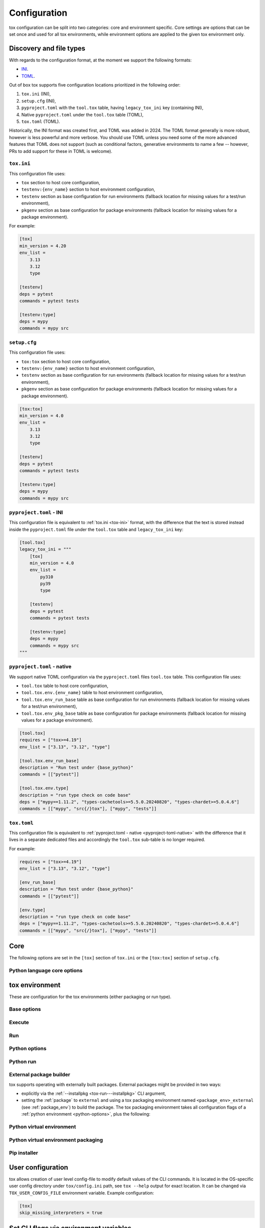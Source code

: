 .. _configuration:

Configuration
+++++++++++++

tox configuration can be split into two categories: core and environment specific. Core settings are options that can
be set once and used for all tox environments, while environment options are applied to the given tox environment only.

Discovery and file types
------------------------

With regards to the configuration format, at the moment we support the following formats:

- `INI <https://en.wikipedia.org/wiki/INI_file>`_.
- `TOML <https://toml.io/en/v1.0.0>`_.

Out of box tox supports five configuration locations prioritized in the following order:

1. ``tox.ini`` (INI),
2. ``setup.cfg`` (INI),
3. ``pyproject.toml`` with the ``tool.tox`` table, having ``legacy_tox_ini`` key (containing INI),
4. Native ``pyproject.toml`` under the ``tool.tox`` table (TOML),
5. ``tox.toml`` (TOML).

Historically, the INI format was created first, and TOML was added in 2024. The TOML format generally is more robust,
however is less powerful and more verbose. You should use TOML unless you need some of the more advanced features
that TOML does not support (such as conditional factors, generative environments to name a few -- however, PRs to
add support for these in TOML is welcome).

.. _tox-ini:

``tox.ini``
~~~~~~~~~~~

This configuration file uses:

- ``tox`` section to host core configuration,
- ``testenv:{env_name}`` section to host environment configuration,
- ``testenv`` section as base configuration for run environments (fallback location for missing values for a test/run
  environment),
- ``pkgenv`` section as base configuration for package environments (fallback location for missing values for a package
  environment).

For example:

.. code-block:: ini

    [tox]
    min_version = 4.20
    env_list =
        3.13
        3.12
        type

    [testenv]
    deps = pytest
    commands = pytest tests

    [testenv:type]
    deps = mypy
    commands = mypy src

``setup.cfg``
~~~~~~~~~~~~~
This configuration file uses:

- ``tox:tox`` section to host core configuration,
- ``testenv:{env_name}`` section to host environment configuration,
- ``testenv`` section as base configuration for run environments (fallback location for missing values for a test/run
  environment),
- ``pkgenv`` section as base configuration for package environments (fallback location for missing values for a package
  environment).

.. code-block:: ini

    [tox:tox]
    min_version = 4.0
    env_list =
        3.13
        3.12
        type

    [testenv]
    deps = pytest
    commands = pytest tests

    [testenv:type]
    deps = mypy
    commands = mypy src

``pyproject.toml`` - INI
~~~~~~~~~~~~~~~~~~~~~~~~
This configuration file is equivalent to :ref:`tox.ini <tox-ini>` format, with the difference that the text is stored
instead inside the ``pyproject.toml`` file under the ``tool.tox`` table and ``legacy_tox_ini`` key:

.. code-block:: toml

    [tool.tox]
    legacy_tox_ini = """
        [tox]
        min_version = 4.0
        env_list =
            py310
            py39
            type

        [testenv]
        deps = pytest
        commands = pytest tests

        [testenv:type]
        deps = mypy
        commands = mypy src
    """


.. _pyproject-toml-native:

``pyproject.toml`` - native
~~~~~~~~~~~~~~~~~~~~~~~~~~~

We support native TOML configuration via the ``pyproject.toml`` files ``tool.tox`` table. This configuration file uses:

- ``tool.tox`` table to host core configuration,
- ``tool.tox.env.{env_name}`` table to host environment configuration,
- ``tool.tox.env_run_base`` table as base configuration for run environments (fallback location for missing values for
  a test/run environment),
- ``tool.tox.env_pkg_base`` table as base configuration for package environments (fallback location for missing values
  for a package environment).

.. code-block:: toml

    [tool.tox]
    requires = ["tox>=4.19"]
    env_list = ["3.13", "3.12", "type"]

    [tool.tox.env_run_base]
    description = "Run test under {base_python}"
    commands = [["pytest"]]

    [tool.tox.env.type]
    description = "run type check on code base"
    deps = ["mypy==1.11.2", "types-cachetools>=5.5.0.20240820", "types-chardet>=5.0.4.6"]
    commands = [["mypy", "src{/}tox"], ["mypy", "tests"]]

``tox.toml``
~~~~~~~~~~~~

This configuration file is equivalent to :ref:`pyproject.toml - native <pyproject-toml-native>` with the difference
that it lives in a separate dedicated files and accordingly the ``tool.tox`` sub-table is no longer required.

For example:

.. code-block:: toml

    requires = ["tox>=4.19"]
    env_list = ["3.13", "3.12", "type"]

    [env_run_base]
    description = "Run test under {base_python}"
    commands = [["pytest"]]

    [env.type]
    description = "run type check on code base"
    deps = ["mypy==1.11.2", "types-cachetools>=5.5.0.20240820", "types-chardet>=5.0.4.6"]
    commands = [["mypy", "src{/}tox"], ["mypy", "tests"]]

.. _conf-core:

Core
----

The following options are set in the ``[tox]`` section of ``tox.ini`` or the ``[tox:tox]`` section of ``setup.cfg``.

.. conf::
   :keys: requires
   :default: <empty list>
   :version_added: 3.2.0

   Specify a list of :pep:`508` compliant dependencies that must be satisfied in the Python environment hosting tox when
   running the tox command. If any of these dependencies are not satisfied will automatically create a provisioned tox
   environment that does not have this issue, and run the tox command within that environment. See
   :ref:`provision_tox_env` for more details.

    .. tab:: TOML

       .. code-block:: toml

          [tool.tox]
          requires = [
            "tox>=4",
            "virtualenv>20.2",
          ]

    .. tab:: INI

       .. code-block:: ini

        [tox]
        requires =
            tox>=4
            virtualenv>20.2
.. conf::
   :keys: min_version, minversion
   :default: <current version of tox>

   A string to define the minimal tox version required to run. If the host's tox version is less than this, it will
   automatically create a provisioned tox environment that satisfies this requirement. See :ref:`provision_tox_env`
   for more details.

.. conf::
   :keys: provision_tox_env
   :default: .tox
   :version_added: 3.8.0

   Name of the tox environment used to provision a valid tox run environment.

   .. versionchanged:: 3.23.0

      When tox is invoked with the ``--no-provision`` flag, the provision won't be attempted,  tox will fail instead.

.. conf::
   :keys: env_list, envlist
   :default: <empty list>

   A list of environments to run by default (when the user does not specify anything during the invocation).

   .. versionchanged:: 3.4.0

      Which tox environments are run during the tox invocation can be further filtered via the operating system
      environment variable ``TOX_SKIP_ENV`` regular expression (e.g. ``py27.*`` means **don't** evaluate environments
      that start with the key ``py27``). Skipped environments will be logged at level two verbosity level.

.. conf::
   :keys: skip_missing_interpreters
   :default: config
   :version_added: 1.7.2

   Setting this to ``true`` will force ``tox`` to return success even if some of the specified environments were
   missing. This is useful for some CI systems or when running on a developer box, where you might only have a subset
   of all your supported interpreters installed but don't want to mark the build as failed because of it. As expected,
   the command line switch always overrides this setting if passed on the invocation. Setting it to ``config`` means
   that the value is read from the config file.

.. conf::
   :keys: tox_root, toxinidir

   The root directory for the tox project (where the configuration file is found).

.. conf::
   :keys: work_dir, toxworkdir
   :default: {tox_root}/.tox

   Directory for tox to generate its environments into, will be created if it does not exist.

.. conf::
   :keys: temp_dir
   :default: {work_dir}/.tmp

   Directory where to put tox temporary files. For example: we create a hard link (if possible, otherwise new copy) in
   this directory for the project package. This ensures tox works correctly when having parallel runs (as each session
   will have its own copy of the project package - e.g. the source distribution).

.. conf::
   :keys: no_package, skipsdist
   :default: false

   Flag indicating to perform the packaging operation or not. Set it to ``true`` when using tox for an application,
   instead of a library.

.. conf::
   :keys: package_env, isolated_build_env
   :default: .pkg
   :version_added: 3.3.0

    Default name of the virtual environment used to create a source distribution from the source tree.

.. conf::
   :keys: package_root, setupdir
   :default: {tox_root}

    Indicates where the packaging root file exists (historically setup.py file or pyproject.toml now).

.. conf::
   :keys: labels
   :default: <empty dictionary>

   A mapping of label names to environments it applies too. For example:

    .. tab:: TOML

       .. code-block:: toml

          [tool.tox]
          labels = { test = ["3.13", "3.12"], static = ["ruff", "mypy"] }

    .. tab:: INI

       .. code-block:: ini

          [tox]
          labels =
               test = 3.13, 3.12
               static = ruff, mypy

.. conf::
   :keys: on_platform
   :constant:

   A constant holding the platform of the tox runtime environment.

Python language core options
~~~~~~~~~~~~~~~~~~~~~~~~~~~~

.. conf::
   :keys: ignore_base_python_conflict, ignore_basepython_conflict
   :default: True

    .. versionadded:: 3.1.0

    tox allows setting the Python version for an environment via the :ref:`base_python` setting. If that's not set tox
    can set a default value from the environment name (e.g. ``py310`` implies Python 3.10). Matching up the Python
    version with the environment name has became expected at this point, leading to surprises when some configs don't
    do so. To help with sanity of users, an error will be raised whenever the environment name version does not match
    up with this expectation.

    Furthermore, we allow hard enforcing this rule by setting this flag to ``true``. In such cases we ignore the
    :ref:`base_python` and instead always use the base Python implied from the Python name. This allows you to configure
    :ref:`base_python` in the :ref:`base` section without affecting environments that have implied base Python versions.

.. _conf-testenv:

tox environment
---------------

These are configuration for the tox environments (either packaging or run type).

Base options
~~~~~~~~~~~~

.. conf::
   :keys: envname, env_name
   :constant:

   The name of the tox environment.

.. conf::
   :keys: env_dir, envdir
   :default: {work_dir}/{env_name}
   :version_added: 1.5

   Directory assigned to the tox environment. If not absolute it would be treated as relative to :ref:`tox_root`.

.. conf::
   :keys: env_tmp_dir, envtmpdir
   :default: {work_dir}/{env_name}/tmp

   A folder that is always reset at the start of the run.

.. conf::
   :keys: env_log_dir, envlogdir
   :default: {work_dir}/{env_name}/log

   A folder containing log files about tox runs. It's always reset at the start of the run. Currently contains every
   process invocation in the format of ``<index>-<run name>.log``, and details the execution request (command,
   environment variables, current working directory, etc.) and its outcome (exit code and standard output/error
   content).

.. conf::
   :keys: platform

   Run on platforms that match this regular expression (empty means any platform). If a non-empty expression is defined
   and does not match against the ``sys.platform`` string the entire test environment will be skipped and none of the
   commands will be executed. Running ``tox -e <platform_name>`` will run commands for a particular platform and skip
   the rest.

.. conf::
   :keys: pass_env, passenv
   :default: <empty list>

   Environment variables to pass on to the tox environment. The values are evaluated as UNIX shell-style wildcards, see
   `fnmatch <https://docs.python.org/3/library/fnmatch.html>`_  If a specified environment variable doesn't exist in the
   tox invocation environment it is ignored. The list of environment variable names is not case sensitive, for example:
   passing ``A`` or ``a`` will pass through both ``A`` and ``a``.

   Some variables are always passed through to ensure the basic functionality of standard library functions or tooling like
   pip. This is also not case sensitive on all platforms except Windows.

    .. list-table:: Environment Variables per Operating System
        :widths: 25 25 25 25
        :header-rows: 1

        *   - Environment Variable
            - Linux
            - MacOS
            - Windows
        *   - https_proxy
            - ✅
            - ✅
            - ✅
        *   - http_proxy
            - ✅
            - ✅
            - ✅
        *   - no_proxy
            - ✅
            - ✅
            - ✅
        *   - LANG
            - ✅
            - ✅
            - ✅
        *   - LANGUAGE
            - ✅
            - ✅
            - ✅
        *   - CURL_CA_BUNDLE
            - ✅
            - ✅
            - ✅
        *   - SSL_CERT_FILE
            - ✅
            - ✅
            - ✅
        *   - CC
            - ✅
            - ✅
            - ✅
        *   - CFLAGS
            - ✅
            - ✅
            - ✅
        *   - CCSHARED
            - ✅
            - ✅
            - ✅
        *   - CXX
            - ✅
            - ✅
            - ✅
        *   - CPPFLAGS
            - ✅
            - ✅
            - ✅
        *   - LD_LIBRARY_PATH
            - ✅
            - ✅
            - ✅
        *   - LDFLAGS
            - ✅
            - ✅
            - ✅
        *   - HOME
            - ✅
            - ✅
            - ✅
        *   - FORCE_COLOR
            - ✅
            - ✅
            - ✅
        *   - NO_COLOR
            - ✅
            - ✅
            - ✅
        *   - TMPDIR
            - ✅
            - ✅
            - ❌
        *   - TEMP
            - ❌
            - ❌
            - ✅
        *   - TMP
            - ❌
            - ❌
            - ✅
        *   - USERPROFILE
            - ❌
            - ❌
            - ✅
        *   - PATHEXT
            - ❌
            - ❌
            - ✅
        *   - MSYSTEM
            - ❌
            - ❌
            - ✅
        *   - WINDIR
            - ❌
            - ❌
            - ✅
        *   - APPDATA
            - ❌
            - ❌
            - ✅
        *   - PROGRAMDATA
            - ❌
            - ❌
            - ✅
        *   - PROGRAMFILES(x86)
            - ❌
            - ❌
            - ✅
        *   - SYSTEMDRIVE
            - ❌
            - ❌
            - ✅
        *   - SYSTEMROOT
            - ❌
            - ❌
            - ✅
        *   - COMSPEC
            - ❌
            - ❌
            - ✅
        *   - PROCESSOR_ARCHITECTURE
            - ❌
            - ❌
            - ✅
        *   - NUMBER_OF_PROCESSORS
            - ❌
            - ❌
            - ✅
        *   - PIP_*
            - ✅
            - ✅
            - ✅
        *   - VIRTUALENV_*
            - ✅
            - ✅
            - ✅
        *   - NETRC
            - ✅
            - ✅
            - ✅
        *   - NIX_LD*
            - ✅
            - ✅
            - ❌
        *   - NIX_LD_LIBRARY_PATH
            - ✅
            - ✅
            - ❌
        *   - PYTHON_GIL
            - ✅
            - ✅
            - ✅

   More environment variable-related information can be found in :ref:`environment variable substitutions`.

.. conf::
   :keys: set_env, setenv

   A dictionary of environment variables to set when running commands in the tox environment.

   In addition, there is an option to include an existing environment file. See the different syntax for TOML and INI below.

    .. tab:: TOML

       .. code-block:: toml

          [tool.tox.env_run_base]
          set_env = { file = "conf{/}local.env", TEST_TIMEOUT = 30 }

    .. tab:: INI

       .. code-block:: ini

          [testenv]
          set_env = file|conf{/}local.env
               TEST_TIMEOUT = 30


    The env file path may include previously defined tox variables:


    .. tab:: TOML

       .. code-block:: toml

          [tool.tox.env_run_base]
          set_env = { file = "{env:variable}" }

    .. tab:: INI

       .. code-block:: ini

          [testenv]
          set_env = file|{env:variable}


    .. note::

       Environment files are processed using the following rules:

       - blank lines are ignored,
       - lines starting with the ``#`` character are ignored,
       - each line is in KEY=VALUE format; both the key and the value are stripped,
       - there is no special handling of quotation marks, they are part of the key or value.

   More environment variable-related information
   can be found in :ref:`environment variable substitutions`.

.. conf::
   :keys: parallel_show_output
   :default: False
   :version_added: 3.7

   If set to ``True`` the content of the output will always be shown  when running in parallel mode.

.. conf::
   :keys: recreate
   :default: False

   Always recreate virtual environment if this option is true, otherwise leave it up to tox.

.. conf::
   :keys: allowlist_externals
   :default: <empty list>

   Each line specifies a command name (in glob-style pattern format) which can be used in the commands section even if
   it's located outside of the tox environment. For example: if you use the unix *rm* command for running tests you can
   list ``allowlist_externals=rm`` or ``allowlist_externals=/usr/bin/rm``. If you want to allow all external
   commands you can use ``allowlist_externals=*`` which will match all commands (not recommended).

.. conf::
   :keys: labels
   :default: <empty list>
   :ref_suffix: env

   A list of labels to apply for this environment. For example:

    .. tab:: TOML

       .. code-block:: toml

          [tool.tox.env_run_base]
          labels = ["test", "core"]
          [tool.tox.env.flake8]
          labels = ["mypy"]

    .. tab:: INI

       .. code-block:: ini

          [testenv]
          labels = test, core
          [testenv:flake8]
          labels = mypy

Execute
~~~~~~~

.. conf::
   :keys: suicide_timeout
   :default: 0.0
   :version_added: 3.15.2

    When an interrupt is sent via Ctrl+C or the tox process is killed with a SIGTERM, a SIGINT is sent to all foreground
    processes. The :ref:`suicide_timeout` gives the running process time to cleanup and exit before receiving (in some
    cases, a duplicate) SIGINT from tox.

.. conf::
   :keys: interrupt_timeout
   :default: 0.3
   :version_added: 3.15

    When tox is interrupted, it propagates the signal to the child process after :ref:`suicide_timeout` seconds. If the
    process still hasn't exited after :ref:`interrupt_timeout` seconds, its sends a SIGTERM.

.. conf::
   :keys: terminate_timeout
   :default: 0.2
   :version_added: 3.15

    When tox is interrupted, after waiting :ref:`interrupt_timeout` seconds, it propagates the signal to the child
    process, waits :ref:`interrupt_timeout` seconds, sends it a SIGTERM, waits :ref:`terminate_timeout` seconds, and
    sends it a SIGKILL if it hasn't exited.

Run
~~~

.. conf::
   :keys: base
   :default: testenv
   :version_added: 4.0.0

   Inherit missing keys from these sections.

.. conf::
   :keys: runner
   :default:
   :version_added: 4.0.0

   The tox execute used to evaluate this environment. Defaults to Python virtual environments, however may be
   overwritten by plugins.

.. conf::
   :keys: description
   :default: <empty string>

   A short description of the environment, this will be used to explain the environment to the user upon listing
   environments.

.. conf::
   :keys: depends
   :default: <empty list>

   tox environments that this environment depends on (must be run after those).

   .. warning::

      ``depends`` does not pull in dependencies into the run target, for example if you select ``py310,py39,coverage``
      via the ``-e`` tox will only run those three (even if ``coverage`` may specify as ``depends`` other targets too -
      such as ``py310, py39, py38``). This is solely meant to specify dependencies and order in between a target run
      set.

.. conf::
   :keys: commands_pre
   :default: <empty list>
   :version_added: 3.4

   Commands to run before running the :ref:`commands`. All evaluation and configuration logic applies from
   :ref:`commands`.

.. conf::
   :keys: commands
   :default: <empty list>

   The commands to be called for testing. Only execute if :ref:`commands_pre` succeed. Each line is interpreted as one
   command; however a command can be split over multiple lines by ending the line with the ``\`` character.

   Commands will execute one by one in sequential fashion until one of them fails (their exit code is non-zero) or all
   of them succeed. The exit code of a command may be ignored (meaning they are always considered successful) by
   prefixing the command with a dash (``-``) - this is similar to how ``make`` recipe lines work. The outcome of the
   environment is considered successful only if all commands (these + setup + teardown) succeeded (exit code ignored
   via the ``-`` or success exit code value of zero).

   .. note::

      The virtual environment binary path (see :ref:`env_bin_dir`) is prepended to the ``PATH`` environment variable,
      meaning commands will first try to resolve to an executable from within the virtual environment, and only after
      that outside of it. Therefore ``python`` translates as the virtual environments ``python`` (having the same
      runtime version as the :ref:`base_python`), and ``pip`` translates as the virtual environments ``pip``.

   .. note::

       ``shlex`` POSIX-mode quoting rules are used to split the command line into arguments on all
       supported platforms as of tox 4.4.0.

       The backslash ``\`` character can be used to escape quotes, whitespace, itself, and
       other characters (except on Windows, where a backslash in a path will not be interpreted as an escape).
       Unescaped single quote will disable the backslash escape until closed by another unescaped single quote.
       For more details, please see :doc:`shlex parsing rules <python:library/shlex>`.

   .. note::

     Inline scripts can be used, however note these are discovered from the project root directory, and is not
     influenced by :ref:`change_dir` (this only affects the runtime current working directory). To make this behavior
     explicit we recommend that you make inline scripts absolute paths by prepending ``{tox_root}``, instead of
     ``path/to/my_script`` prefer ``{tox_root}{/}path{/}to{/}my_script``. If your inline script is platform dependent
     refer to :ref:`platform-specification` on how to select different script per platform.

.. conf::
   :keys: commands_post
   :default: <empty list>

   Commands to run after running the :ref:`commands`. Execute regardless of the outcome of both :ref:`commands` and
   :ref:`commands_pre`. All evaluation and configuration logic applies from :ref:`commands`.

.. conf::
   :keys: change_dir, changedir
   :default: {tox_root}

   Change to this working directory when executing the test command. If the directory does not exist yet, it will be
   created (required for Windows to be able to execute any command).

.. conf::
   :keys: args_are_paths
   :default: False

   Treat positional arguments passed to tox as file system paths and - if they exist on the filesystem and are in
   relative format - rewrite them according to the current and :ref:`change_dir` working directory. This handles
   automatically transforming relative paths specified on the CLI to relative paths respective of the commands executing
   directory.

.. conf::
   :keys: ignore_errors
   :default: False

   When executing the commands keep going even if a sub-command exits with non-zero exit code. The overall status will
   be "commands failed", i.e. tox will exit non-zero in case any command failed. It may be helpful to note that this
   setting is analogous to the ``-k`` or ``--keep-going`` option of GNU Make.

.. conf::
   :keys: ignore_outcome
   :default: False

   If set to true a failing result of this test environment will not make tox fail (instead just warn).

.. conf::
   :keys: skip_install
   :default: False
   :version_added: 1.9

   Skip installation of the package.  This can be used when you need the virtualenv management but do not want to
   install the current package into that environment.

.. conf::
   :keys: package_env
   :default: {package_env}
   :version_added: 4.0.0
   :ref_suffix: env

   Name of the virtual environment used to create a source distribution from the source tree for this environment.

.. conf::
   :keys: package_tox_env_type
   :version_added: 4.0.0
   :default: virtualenv-pep-517

   tox package type used to package.

.. _python-options:

Python options
~~~~~~~~~~~~~~
.. conf::
   :keys: base_python, basepython
   :default: <{env_name} python factor> or <python version of tox>

   Name or path to a Python interpreter which will be used for creating the virtual environment, first one found wins.
   This determines in practice the Python for what we'll create a virtual isolated environment. Use this to specify the
   Python version for a tox environment. If not specified, the virtual environments factors (e.g. name part) will be
   used to automatically set one. For example, ``py310`` means ``python3.10``, ``py3`` means ``python3`` and ``py``
   means ``python``. If the name does not match this pattern the same Python version tox is installed into will be used.
   A base interpreter ending with ``t`` means that only free threaded Python implementations are accepted.

    .. versionchanged:: 3.1

        After resolving this value if the interpreter reports back a different version number than implied from the name
        a warning will be printed by default. However, if :ref:`ignore_basepython_conflict` is set, the value is
        ignored and we force the :ref:`base_python` implied from the factor name.

    .. note::

      Leaving this unset will cause an error if the package under test has a different Python requires than tox itself
      and tox is installed into a Python that's not supported by the package. For example, if your package requires
      Python 3.10 or later, and you install tox in Python 3.9, when you run a tox environment that has left this
      unspecified tox will use Python 3.9 to build and install your package which will fail given it requires 3.10.

.. conf::
   :keys: env_site_packages_dir, envsitepackagesdir
   :constant:

   The Python environments site package - where packages are installed (the purelib folder path).

.. conf::
   :keys: env_bin_dir, envbindir
   :constant:

   The binary folder where console/gui scripts are generated during installation.

.. conf::
   :keys: env_python, envpython
   :constant:

   The Python executable from within the tox environment.

.. conf::
   :keys: py_dot_ver
   :constant:
   :version_added: 4.0.10

   Major.Minor version of the Python interpreter in the tox environment (e.g., ``3.13``).

.. conf::
   :keys: py_impl
   :constant:
   :version_added: 4.0.10

   Name of the Python implementation in the tox environment in lowercase (e.g., ``cpython``, ``pypy``).

.. conf::
   :keys: py_free_threaded
   :constant:
   :version_added: 4.26

   ``True`` if the Python interpreter in the tox environment is an experimental free-threaded CPython build,
   else ``False``.


Python run
~~~~~~~~~~
.. conf::
   :keys: dependency_groups
   :default: <empty list>
   :version_added: 4.22

   A list of names of dependency groups (as defined by :pep:`735`) to install into this Python environment. The
   installation will happen before installing the package or any of its dependencies.

   For example:

    .. tab:: TOML

       .. code-block:: toml

          [dependency-groups]
          test = [
             "pytest>=8",
          ]

          [tool.tox.env_run_base]
          dependency_groups = [
            "test",
          ]

    .. tab:: INI

       .. code-block:: ini

        [testenv]
        dependency_groups =
            test

       .. code-block:: toml

          [dependency-groups]
          test = [
             "pytest>=8",
          ]

.. conf::
   :keys: deps
   :default: <empty list>

   Name of the Python dependencies. Installed into the environment prior to project after environment creation, but
   before package installation. All installer commands are executed using the :ref:`tox_root` as the current working
   directory. Each value must be one of:

   - a Python dependency as specified by :pep:`440`,
   - a `requirement file <https://pip.pypa.io/en/stable/user_guide/#requirements-files>`_ when the value starts with
     ``-r`` (followed by a file path),
   - a `constraint file <https://pip.pypa.io/en/stable/user_guide/#constraints-files>`_ when the value starts with
     ``-c`` (followed by a file path).

   If you are only defining :pep:`508` requirements (aka no pip requirement files), you should use
   :ref:`dependency_groups` instead.

   For example:
    .. tab:: TOML

       .. code-block:: toml

          [tool.tox.env_run_base]
          deps = [
            "pytest>=8",
            "-r requirements.txt",
            "-c constraints.txt",
          ]

    .. tab:: INI

       .. code-block:: ini

        [testenv]
        deps =
            pytest>=7,<8
            -r requirements.txt
            -c constraints.txt

.. conf::
   :keys: use_develop, usedevelop
   :default: false
   :version_added: 1.6

   Install the current package in development mode using :pep:`660`. This means that the package will
   be installed in-place and editable.

   .. note::

      ``package = editable`` is the preferred way to enable development/editable mode. See the details in :ref:`package`.

   .. note::

      PEP-660 introduced a standardized way of installing a package in development mode, providing the same effect as if
      ``pip install -e`` was used.

.. conf::
   :keys: package
   :version_added: 4.0

   When option can be one of ``wheel``, ``sdist``, ``editable``, ``editable-legacy``, ``skip``, or ``external``. If
   :ref:`use_develop` is set this becomes a constant of ``editable``. If :ref:`skip_install` is set this becomes a
   constant of ``skip``.


.. conf::
   :keys: wheel_build_env
   :version_added: 4.0
   :default: <package_env>-<python-flavor-lowercase><python-version-no-dot>

   If :ref:`package` is set to ``wheel`` this will be the tox Python environment in which the wheel will be
   built. The value is generated to be unique per Python flavor and version, and prefixed with :ref:`package_env` value.
   This is to ensure the target interpreter and the generated wheel will be compatible. If you have a wheel that can be
   reused across multiple Python versions set this value to the same across them (to avoid building a new wheel for
   each one of them).

.. conf::
   :keys: extras
   :version_added: 2.4
   :default: <empty list>

   A list of "extras" from the package to be installed. For example, ``extras = testing`` is equivalent to ``[testing]``
   in a ``pip install`` command.

.. _external-package-builder:

External package builder
~~~~~~~~~~~~~~~~~~~~~~~~

tox supports operating with externally built packages. External packages might be provided in two ways:

- explicitly via the :ref:`--installpkg <tox-run---installpkg>` CLI argument,
- setting the :ref:`package` to ``external`` and using a tox packaging environment named ``<package_env>_external``
  (see :ref:`package_env`) to build the package. The tox packaging environment takes all configuration flags of a
  :ref:`python environment <python-options>`, plus the following:

.. conf::
   :keys: deps
   :default: <empty list>
   :ref_suffix: external

   Name of the Python dependencies as specified by :pep:`440`. Installed into the environment prior running the build
   commands. All installer commands are executed using the :ref:`tox_root` as the current working directory.

.. conf::
   :keys: commands
   :default: <empty list>
   :ref_suffix: external

   Commands to run that will build the package. If any command fails the packaging operation is considered failed and
   will fail all environments using that package.

.. conf::
   :keys: ignore_errors
   :default: False
   :ref_suffix: external

   When executing the commands keep going even if a sub-command exits with non-zero exit code. The overall status will
   be "commands failed", i.e. tox will exit non-zero in case any command failed. It may be helpful to note that this
   setting is analogous to the ``-k`` or ``--keep-going`` option of GNU Make.

.. conf::
   :keys: change_dir, changedir
   :default: {tox_root}
   :ref_suffix: external

   Change to this working directory when executing the package build command. If the directory does not exist yet, it
   will be created (required for Windows to be able to execute any command).

.. conf::
   :keys: package_glob
   :default: {envtmpdir}{/}dist{/}*

   A glob that should match the wheel/sdist file to install. If no file or multiple files is matched the packaging
   operation is considered failed and will raise an error.


Python virtual environment
~~~~~~~~~~~~~~~~~~~~~~~~~~
.. conf::
   :keys: system_site_packages, sitepackages
   :default: False

   Create virtual environments that also have access to globally installed packages. Note the default value may be
   overwritten by the ``VIRTUALENV_SYSTEM_SITE_PACKAGES`` environment variable.

   .. warning::

     In cases where a command line tool is also installed globally you have to make sure that you use the tool installed
     in the virtualenv by using ``python -m <command line tool>`` (if supported by the tool) or
     ``{env_bin_dir}/<command line tool>``. If you forget to do that you will get an error.

.. conf::
   :keys: always_copy, alwayscopy
   :default: False

   Force virtualenv to always copy rather than symlink. Note the default value may be overwritten by the
   ``VIRTUALENV_COPIES`` or ``VIRTUALENV_ALWAYS_COPY`` (in that order) environment variables.  This is useful for
   situations where hardlinks don't work (e.g. running in VMS with Windows guests).

.. conf::
   :keys: download
   :version_added: 3.10
   :default: False

   True if you want virtualenv to upgrade pip/wheel/setuptools to the latest version. Note the default value may be
   overwritten by the ``VIRTUALENV_DOWNLOAD`` environment variable. If (and only if) you want to choose a specific
   version (not necessarily the latest) then you can add ``VIRTUALENV_PIP=20.3.3`` (and similar) to your :ref:`set_env`.


Python virtual environment packaging
~~~~~~~~~~~~~~~~~~~~~~~~~~~~~~~~~~~~
.. conf::
   :keys: meta_dir
   :version_added: 4.0.0
   :default: {env_dir}/.meta

   Directory where to put the project metadata files.

.. conf::
   :keys: pkg_dir
   :version_added: 4.0.0
   :default: {env_dir}/.dist

   Directory where to put project packages.

.. conf::
   :keys: config_settings_get_requires_for_build_sdist
   :version_added: 4.11

   Config settings (``dict[str, str]``) passed to the ``get_requires_for_build_sdist`` backend API endpoint.

.. conf::
   :keys: config_settings_build_sdist
   :version_added: 4.11

   Config settings (``dict[str, str]``) passed to the ``build_sdist`` backend API endpoint.

.. conf::
   :keys: config_settings_get_requires_for_build_wheel
   :version_added: 4.11

   Config settings (``dict[str, str]``) passed to the ``get_requires_for_build_wheel`` backend API endpoint.

.. conf::
   :keys: config_settings_prepare_metadata_for_build_wheel
   :version_added: 4.11

   Config settings (``dict[str, str]``) passed to the ``prepare_metadata_for_build_wheel`` backend API endpoint.

.. conf::
   :keys: config_settings_build_wheel
   :version_added: 4.11

   Config settings (``dict[str, str]``) passed to the ``build_wheel`` backend API endpoint.

.. conf::
   :keys: config_settings_get_requires_for_build_editable
   :version_added: 4.11

   Config settings (``dict[str, str]``) passed to the ``get_requires_for_build_editable`` backend API endpoint.

.. conf::
   :keys: config_settings_prepare_metadata_for_build_editable
   :version_added: 4.11

   Config settings (``dict[str, str]``) passed to the ``prepare_metadata_for_build_editable`` backend API endpoint.

.. conf::
   :keys: config_settings_build_editable
   :version_added: 4.11

   Config settings (``dict[str, str]``) passed to the ``build_editable`` backend API endpoint.

.. conf::
   :keys: fresh_subprocess
   :version_added: 4.14.0
   :default: True if build backend is setuptools otherwise False

   A flag controlling if each call to the build backend should be done in a fresh subprocess or not (especially older
   build backends such as ``setuptools`` might require this to discover newly provisioned dependencies).


Pip installer
~~~~~~~~~~~~~

.. conf::
   :keys: install_command
   :default: python -I -m pip install {opts} {packages}
   :version_added: 1.6

   Determines the command used for installing packages into the virtual environment; both the package under test and its
   dependencies (defined with :ref:`deps`). Must contain the substitution key ``{packages}`` which will be replaced by
   the package(s) to install.  You should also accept ``{opts}`` -- it will contain index server options such as
   ``--pre`` (configured as ``pip_pre``).

   .. note::

      You can also provide arbitrary commands to the ``install_command``. Please take care that these commands can be
      executed on the supported operating systems. When executing shell scripts we recommend to not specify the script
      directly but instead pass it to the appropriate shell as argument (e.g. prefer ``bash script.sh`` over
      ``script.sh``).

.. conf::
   :keys: list_dependencies_command
   :default: python -m pip freeze --all
   :version_added: 2.4

   The ``list_dependencies_command`` setting is used for listing the packages installed into the virtual environment.
   This command will be executed only if executing on Continuous Integrations is detected (for example set environment
   variable ``CI=1``) or if journal is active.


.. conf::
   :keys: pip_pre
   :default: false
   :version_added: 1.9

   If ``true``, adds ``--pre`` to the ``opts`` passed to :ref:`install_command`. This will cause it to install the
   latest available pre-release of any dependencies without a specified version. If ``false``, pip will only install
   final releases of unpinned dependencies.

.. conf::
   :keys: constrain_package_deps
   :default: false
   :version_added: 4.4.0

   If ``constrain_package_deps`` is true, then tox will create and use ``{env_dir}{/}constraints.txt`` when installing
   package dependencies during ``install_package_deps`` stage. When this value is set to false, any conflicting package
   dependencies will override explicit dependencies and constraints passed to ``deps``.

.. conf::
   :keys: use_frozen_constraints
   :default: false
   :version_added: 4.4.0

   When ``use_frozen_constraints`` is true, then tox will use the ``list_dependencies_command`` to enumerate package
   versions in order to create ``{env_dir}{/}constraints.txt``. Otherwise the package specifications explicitly listed
   under ``deps`` (or in requirements / constraints files referenced in ``deps``) will be used as the constraints. If
   ``constrain_package_deps`` is false, then this setting has no effect.

User configuration
------------------

tox allows creation of user level config-file to modify default values of the CLI commands. It is located in the
OS-specific user config directory under ``tox/config.ini`` path, see ``tox --help`` output for exact location. It can be
changed via ``TOX_USER_CONFIG_FILE`` environment variable. Example configuration:

.. code-block:: ini

    [tox]
    skip_missing_interpreters = true


Set CLI flags via environment variables
---------------------------------------
All configuration can be overridden via environment variables too, the naming convention here is ``TOX_<option>``. E.g.
``TOX_WORK_DIR`` sets the ``--workdir`` flag, or ``TOX_OVERRIDE`` sets the ``--override`` flag. For flags accepting more
than one argument, use the ``;`` character to separate these values:

All configuration inside the configuration file may be overwritten via the ``TOX_OVERRIDE``, note in this case the
configuration file and its access (section/table + key) are needed. Here we demonstrate with a ``tox.ini`` file:

.. code-block:: bash

   # set FOO and bar as passed environment variable
   $ env 'TOX_OVERRIDE=testenv.pass_env=FOO,BAR' tox c -k pass_env -e py
   [testenv:py]
   pass_env =
     BAR
     FOO
     <default pass_envs>

.. code-block:: bash

   # append FOO and bar as passed environment variable to the list already defined in
   # the tox configuration
   $ env 'TOX_OVERRIDE=testenv.pass_env+=FOO,BAR' tox c -k pass_env -e py
   [testenv:py]
   pass_env =
     BAR
     FOO
     <pass_envs defined in configuration>
     <default pass_envs>

.. code-block:: bash

   # set httpx and deps to and 3.12 as base_python
   $ env 'TOX_OVERRIDE=testenv.deps=httpx;testenv.base_python=3.12' .tox/dev/bin/tox c \
         -k deps base_python -e py
   [testenv:py]
   deps = httpx
   base_python = 3.12

Overriding configuration from the command line
----------------------------------------------

You can override options in the configuration file, from the command line. For example, given this config:

.. tab:: TOML

   .. code-block:: toml

       # tox.toml
      [env_run_base]
      deps = ["pytest"]
      set_env = { foo = "bar" }
      commands = [[ "pytest", "tests" ]]

.. tab:: INI

   .. code-block:: ini

    [testenv]
    deps = pytest
    set_env =
      foo=bar
    commands = pytest tests

You could enable ``ignore_errors`` by running:

.. tab:: TOML

    .. code-block:: bash

       tox --override env_run_base.ignore_errors=True

.. tab:: INI

    .. code-block:: bash

       tox --override testenv.ignore_errors=True


You could add additional dependencies by running:

.. tab:: TOML

    .. code-block:: bash

       tox --override env_run_base.deps+=pytest-xdist

.. tab:: INI

    .. code-block:: bash

       tox --override testenv.deps+=pytest-xdist

You could set additional environment variables by running:

.. tab:: TOML

    .. code-block:: bash

       tox --override env_run_base.set_env+=baz=quux

.. tab:: INI

    .. code-block:: bash

       tox --override testenv.set_env+=baz=quux

You can specify overrides multiple times on the command line to append multiple items:

.. tab:: TOML

    .. code-block:: bash

       tox -x env_run_base.set_env+=foo=bar -x env_run_base.set_env+=baz=quux
       tox -x testenv_run_baseenv.deps+=pytest-xdist -x env_run_base.deps+=pytest-covt

.. tab:: INI

    .. code-block:: bash

       tox -x testenv.set_env+=foo=bar -x testenv.set_env+=baz=quux
       tox -x testenv.deps+=pytest-xdist -x testenv.deps+=pytest-covt

Or reset override and append to that (note the first override is ``=`` and not ``+=``):

.. tab:: TOML

    .. code-block:: bash

       tox -x env_run_base.deps=pytest-xdist -x env_run_base.deps+=pytest-cov

.. tab:: INI

    .. code-block:: bash

       tox -x testenv.deps=pytest-xdist -x testenv.deps+=pytest-cov

TOML only
---------

These additional rules are active for native TOML configuration files.

String elements (excluding keys) will be transformed according to the :ref:`Substitutions <substitution>` section.

String substitution references
~~~~~~~~~~~~~~~~~~~~~~~~~~~~~~

.. versionadded:: 4.21

Within strings values from other sections can be referred to via ``{[<table>]<key>}``:

which you can use to avoid repetition of config values. You can put default values in one section and reference them in
others to avoid repeating the same values:

.. code-block:: toml

    [extra]
    ok = "o"
    [.env.B]
    description = "{[extra]ok}"

If the target table is one of the tox environments variable substitution will be applied on the replaced value,
otherwise the text will be inserted as is (e.g., here with extra).

Configuration reference
~~~~~~~~~~~~~~~~~~~~~~~
.. versionadded:: 4.21

You can reference other configurations via the ``ref`` replacement. This can either be of type:


- ``env``, in this case the configuration is loaded from another tox environment, where string substitution will happen
  in that environments scope:

    .. code-block:: toml

        [env.src]
        extras = ["A", "{env_name}"]
        [env.dest]
        extras = [{ replace = "ref", env = "src", key = "extras", extend = true }, "B"]

  In this case ``dest`` environments ``extras`` will be ``A``, ``src``, ``B``.

- ``raw``, in this case the configuration is loaded as raw, and substitution executed in the current environments scope:

    .. code-block:: toml

        [env.src]
        extras = ["A", "{env_name}"]
        [env.dest]
        extras = [{ replace = "ref", of = ["env", "extras"], extend = true }, "B"]

  In this case ``dest`` environments ``extras`` will be ``A``, ``dest``, ``B``.

The ``extend`` flag controls if after replacement the value should be replaced as is in the host structure (when flag is
false -- by default) or be extended into. This flag only operates when the host is a list.

Positional argument reference
~~~~~~~~~~~~~~~~~~~~~~~~~~~~~
.. versionadded:: 4.21

You can reference positional arguments via the ``posargs`` replacement:

.. code-block:: toml

    [env.A]
    commands = [["python", { replace = "posargs", default = ["a", "b"], extend = true } ]]

If the positional arguments are not set commands will become ``python a b``, otherwise will be ``python posarg-set``.
The ``extend`` option instructs tox to unroll the positional arguments within the host structure. Without it the result
would become ``["python", ["a", "b"]`` which would be invalid.

Note that:

.. code-block:: toml

    [env.A]
    commands = [["python", "{posargs}" ]]

Differs in sense that the positional arguments will be set as a single argument, while in the original example they are
passed through as separate.

Empty commands groups will be ignored:

.. code-block:: toml

    [env.A]
    commands = [[], ["pytest"]]

will only invoke pytest. This is especially useful together with posargs allowing you to opt out of running a set of
commands:

  .. code-block:: toml

    [env.A]
    commands = [
        { replace = "posargs", default = ["python", "patch.py"]},
        ["pytest"]
    ]

When running ``tox run -e A`` it will invoke ``python patch.py`` followed by pytest. When running ``tox run -e A --`` it
will invoke only pytest.


Environment variable reference
~~~~~~~~~~~~~~~~~~~~~~~~~~~~~~
.. versionadded:: 4.21

You can reference environment variables via the ``env`` replacement:

.. code-block:: toml

    [env.A]
    set_env.COVERAGE_FILE = { replace = "env", name = "COVERAGE_FILE", default = "ok" }

If the environment variable is set the the ``COVERAGE_FILE`` will become that, otherwise will default to ``ok``.

References within set_env
~~~~~~~~~~~~~~~~~~~~~~~~~
.. versionadded:: 4.21.1

When you want to inherit ``set_env`` from another environment you can use the feature that if you pass a list of
dictionaries to ``set_env`` they will be merged together, for example:

.. code-block:: toml

        [tool.tox.env_run_base]
        set_env = { A = "1", B = "2"}

        [tool.tox.env.magic]
        set_env = [
            { replace = "ref", of = ["tool", "tox", "env_run_base", "set_env"]},
            { C = "3", D = "4"},
        ]

Here the ``magic`` tox environment will have both ``A``, ``B``, ``C`` and ``D`` environments set.

INI only
--------
These additional rules are active for native INI configuration.

The value for each setting in an INI configuration will be transformed according to the
:ref:`Substitutions <substitution>` section.

Substitution for values from other sections
~~~~~~~~~~~~~~~~~~~~~~~~~~~~~~~~~~~~~~~~~~~

.. versionadded:: 1.4

Values from other sections can be referred to via::

   {[sectionname]valuename}

which you can use to avoid repetition of config values. You can put default values in one section and reference them in
others to avoid repeating the same values:

.. code-block:: ini

    [base]
    deps =
        pytest
        mock
        pytest-xdist

    [testenv:dulwich]
    deps =
        dulwich
        {[base]deps}

    [testenv:mercurial]
    deps =
        mercurial
        {[base]deps}

Conditional settings
~~~~~~~~~~~~~~~~~~~~

- Configurations may be set conditionally within the ``tox.ini`` file. If a line starts with an environment name
  or names, separated by a comma, followed by ``:`` the configuration will only be used if the
  environment name(s) matches the executed tox environment. For example:

  .. code-block:: ini

     [testenv]
     deps =
        pip
        format: black
        py310,py39: pytest

  Here pip will be always installed as the configuration value is not conditional. black is only used for the ``format``
  environment, while ``pytest`` is only installed for the ``py310`` and ``py39`` environments.

.. _generative-environment-list:

Generative environment list
~~~~~~~~~~~~~~~~~~~~~~~~~~~

If you have a large matrix of dependencies, python versions and/or environments you can use a generative
:ref:`env_list` and conditional settings to express that in a concise form:

.. code-block:: ini

    [tox]
    env_list = py3{9-11}-django{41,40}-{sqlite,mysql}

    [testenv]
    deps =
        django41: Django>=4.1,<4.2
        django40: Django>=4.0,<4.1
        # use PyMySQL if factors "py311" and "mysql" are present in env name
        py311-mysql: PyMySQL
        # use urllib3 if any of "py311" or "py310" are present in env name
        py311,py310: urllib3
        # mocking sqlite on 3.11 and 3.10 if factor "sqlite" is present
        py{311,310}-sqlite: mock

This will generate the following tox environments:

.. code-block:: shell

    > tox l
    default environments:
    py39-django41-sqlite  -> [no description]
    py39-django41-mysql   -> [no description]
    py39-django40-sqlite  -> [no description]
    py39-django40-mysql   -> [no description]
    py310-django41-sqlite -> [no description]
    py310-django41-mysql  -> [no description]
    py310-django40-sqlite -> [no description]
    py310-django40-mysql  -> [no description]
    py311-django41-sqlite -> [no description]
    py311-django41-mysql  -> [no description]
    py311-django40-sqlite -> [no description]
    py311-django40-mysql  -> [no description]

Both enumerations (``{1,2,3}``) and numerical ranges (``{1-3}``) are supported, and can be mixed together:

.. code-block:: ini

    [tox]
    env_list = py3{8-10, 11, 13-14}

will create the following envs:

.. code-block:: shell

    > tox l
    default environments:
    py38  -> [no description]
    py39  -> [no description]
    py310 -> [no description]
    py311 -> [no description]
    py313 -> [no description]
    py314 -> [no description]

Negative ranges will also be expanded (``{3-1}`` -> ``{3,2,1}``), however, open ranges such as ``{1-}``, ``{-2}``, ``{a-}``, and ``{-b}`` will not be expanded.



Generative section names
~~~~~~~~~~~~~~~~~~~~~~~~

Suppose you have some binary packages, and need to run tests both in 32 and 64 bits. You also want an environment to
create your virtual env for the developers.
This also supports ranges in the same way as generative environment lists.

.. code-block:: ini

    [testenv]
    base_python =
        py311-x86: python3.11-32
        py311-x64: python3.11-64
    commands = pytest

    [testenv:py311-{x86,x64}-venv]
    envdir =
        x86: .venv-x86
        x64: .venv-x64

.. code-block:: shell

    > tox l
    default environments:
    py          -> [no description]

    additional environments:
    py311-x86-venv -> [no description]
    py311-x64-venv -> [no description]

.. _substitution:

Substitutions
-------------

**Value substitution** operates through the ``{...}`` string-substitution pattern. The string inside the curly braces
may reference a global or per-environment config key as described above.

In substitutions, the backslash character ``\`` will act as an escape when preceding
``{``, ``}``, ``:``, ``[``, or ``]``, otherwise the backslash will be reproduced literally:

.. tab:: TOML

    .. code-block:: toml

        commands = [
          ["python", "-c", 'print("\{posargs} = \{}".format("{posargs}"))'],
          ["python", "-c", 'print("host: \{}".format("{env:HOSTNAME:host\: not set}")'],
        ]

.. tab:: INI

    .. code-block:: ini

        commands =
          python -c 'print("\{posargs} = \{}".format("{posargs}"))'
          python -c 'print("host: \{}".format("{env:HOSTNAME:host\: not set}")'


Note that any backslashes remaining after substitution may be processed by ``shlex`` during command parsing. On POSIX
platforms, the backslash will escape any following character; on windows, the backslash will escape any following quote,
whitespace, or backslash character (since it normally acts as a path delimiter).

Special substitutions that accept additional colon-delimited ``:`` parameters
cannot have a space after the ``:`` at the beginning of line (e.g.  ``{posargs:
magic}`` would be parsed as factorial ``{posargs``, having value magic).

.. _`environment variable substitutions`:

Environment variable substitutions
~~~~~~~~~~~~~~~~~~~~~~~~~~~~~~~~~~

If you specify a substitution string like this::

    {env:KEY}

then the value will be retrieved as ``os.environ['KEY']`` and replaced with an empty string if the environment variable
does not exist.


Environment variable substitutions with default values
~~~~~~~~~~~~~~~~~~~~~~~~~~~~~~~~~~~~~~~~~~~~~~~~~~~~~~

If you specify a substitution string like this::

    {env:KEY:DEFAULTVALUE}

then the value will be retrieved as ``os.environ['KEY']`` and replaced with DEFAULTVALUE if the environment variable does
not exist.

If you specify a substitution string like this::

    {env:KEY:}

then the value will be retrieved as ``os.environ['KEY']`` and replaced with an empty string if the environment variable
does not exist.

Substitutions can also be nested. In that case they are expanded starting from the innermost expression::

    {env:KEY:{env:DEFAULT_OF_KEY}}

the above example is roughly equivalent to ``os.environ.get('KEY', os.environ['DEFAULT_OF_KEY'])``

Interactive shell substitution
~~~~~~~~~~~~~~~~~~~~~~~~~~~~~~

.. versionadded:: 3.4.0

It's possible to inject a config value only when tox is running in interactive shell (standard input)::

    {tty:ON_VALUE:OFF_VALUE}

The first value is the value to inject when the interactive terminal is available, the second value is the value to use
when it's not (optional). A good use case for this is e.g. passing in the ``--pdb`` flag for pytest.

.. _`command positional substitution`:
.. _`positional substitution`:

Substitutions for positional arguments in commands
~~~~~~~~~~~~~~~~~~~~~~~~~~~~~~~~~~~~~~~~~~~~~~~~~~

.. versionadded:: 1.0

If you specify a substitution string like this::

    {posargs:DEFAULTS}

then the value will be replaced with positional arguments as provided to the tox command::

    tox arg1 arg2

In this instance, the positional argument portion will be replaced with ``arg1 arg2``. If no positional arguments were
specified, the value of DEFAULTS will be used instead. If DEFAULTS contains other substitution strings, such as
``{env:*}``, they will be interpreted.,

Use a double ``--`` if you also want to pass options to an underlying test command, for example::

    tox run -e 3.13 -- --opt1 ARG1

will make the ``--opt1 ARG1`` appear in all test commands where ``[]`` or ``{posargs}`` was specified.  By default (see
``args_are_paths`` setting), ``tox`` rewrites each positional argument if it is a relative path and exists on the
filesystem to become a path relative to the ``changedir`` setting.

Other Substitutions
~~~~~~~~~~~~~~~~~~~

* ``{:}`` - replaced as ``os.pathsep``
* ``{/}`` - replaced as ``os.sep``

